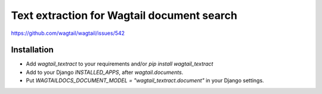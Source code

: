 Text extraction for Wagtail document search
===========================================

https://github.com/wagtail/wagtail/issues/542

Installation
------------

- Add `wagtail_textract` to your requirements and/or `pip install wagtail_textract`
- Add to your Django `INSTALLED_APPS`, after `wagtail.documents`.
- Put `WAGTAILDOCS_DOCUMENT_MODEL = "wagtail_textract.document"` in your Django settings.

